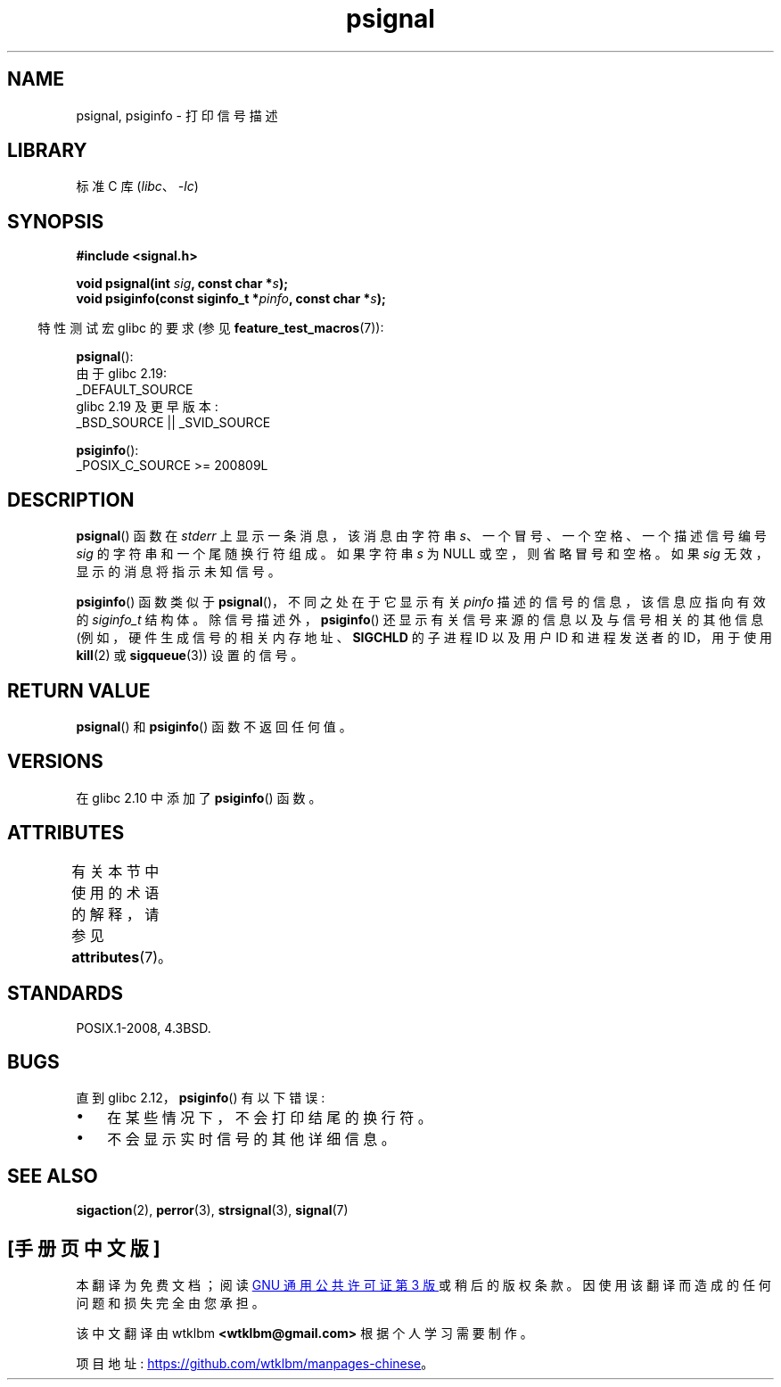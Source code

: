 .\" -*- coding: UTF-8 -*-
'\" t
.\" Copyright 1993 David Metcalfe (david@prism.demon.co.uk)
.\"
.\" SPDX-License-Identifier: Linux-man-pages-copyleft
.\"
.\" References consulted:
.\"     Linux libc source code
.\"     Lewine's _POSIX Programmer's Guide_ (O'Reilly & Associates, 1991)
.\"     386BSD man pages
.\" Modified Sat Jul 24 18:45:17 1993 by Rik Faith (faith@cs.unc.edu)
.\"*******************************************************************
.\"
.\" This file was generated with po4a. Translate the source file.
.\"
.\"*******************************************************************
.TH psignal 3 2023\-02\-05 "Linux man\-pages 6.03" 
.SH NAME
psignal, psiginfo \- 打印信号描述
.SH LIBRARY
标准 C 库 (\fIlibc\fP、\fI\-lc\fP)
.SH SYNOPSIS
.nf
\fB#include <signal.h>\fP
.PP
\fBvoid psignal(int \fP\fIsig\fP\fB, const char *\fP\fIs\fP\fB);\fP
\fBvoid psiginfo(const siginfo_t *\fP\fIpinfo\fP\fB, const char *\fP\fIs\fP\fB);\fP
.fi
.PP
.RS -4
特性测试宏 glibc 的要求 (参见 \fBfeature_test_macros\fP(7)):
.RE
.PP
\fBpsignal\fP():
.nf
    由于 glibc 2.19:
            _DEFAULT_SOURCE
    glibc 2.19 及更早版本:
        _BSD_SOURCE || _SVID_SOURCE
.fi
.PP
\fBpsiginfo\fP():
.nf
    _POSIX_C_SOURCE >= 200809L
.fi
.SH DESCRIPTION
\fBpsignal\fP() 函数在 \fIstderr\fP 上显示一条消息，该消息由字符串 \fIs\fP、一个冒号、一个空格、一个描述信号编号 \fIsig\fP
的字符串和一个尾随换行符组成。 如果字符串 \fIs\fP 为 NULL 或空，则省略冒号和空格。 如果 \fIsig\fP 无效，显示的消息将指示未知信号。
.PP
\fBpsiginfo\fP() 函数类似于 \fBpsignal\fP()，不同之处在于它显示有关 \fIpinfo\fP 描述的信号的信息，该信息应指向有效的
\fIsiginfo_t\fP 结构体。 除信号描述外，\fBpsiginfo\fP() 还显示有关信号来源的信息以及与信号相关的其他信息
(例如，硬件生成信号的相关内存地址、\fBSIGCHLD\fP 的子进程 ID 以及用户 ID 和进程发送者的 ID，用于使用 \fBkill\fP(2) 或
\fBsigqueue\fP(3)) 设置的信号。
.SH "RETURN VALUE"
\fBpsignal\fP() 和 \fBpsiginfo\fP() 函数不返回任何值。
.SH VERSIONS
在 glibc 2.10 中添加了 \fBpsiginfo\fP() 函数。
.SH ATTRIBUTES
有关本节中使用的术语的解释，请参见 \fBattributes\fP(7)。
.ad l
.nh
.TS
allbox;
lbx lb lb
l l l.
Interface	Attribute	Value
T{
\fBpsignal\fP(),
\fBpsiginfo\fP()
T}	Thread safety	MT\-Safe locale
.TE
.hy
.ad
.sp 1
.SH STANDARDS
POSIX.1\-2008, 4.3BSD.
.SH BUGS
直到 glibc 2.12，\fBpsiginfo\fP() 有以下错误:
.IP \[bu] 3
.\" FIXME . http://sourceware.org/bugzilla/show_bug.cgi?id=12107
.\" Reportedly now fixed; check glibc 2.13
在某些情况下，不会打印结尾的换行符。
.IP \[bu]
.\" FIXME . http://sourceware.org/bugzilla/show_bug.cgi?id=12108
.\" Reportedly now fixed; check glibc 2.13
不会显示实时信号的其他详细信息。
.SH "SEE ALSO"
\fBsigaction\fP(2), \fBperror\fP(3), \fBstrsignal\fP(3), \fBsignal\fP(7)
.PP
.SH [手册页中文版]
.PP
本翻译为免费文档；阅读
.UR https://www.gnu.org/licenses/gpl-3.0.html
GNU 通用公共许可证第 3 版
.UE
或稍后的版权条款。因使用该翻译而造成的任何问题和损失完全由您承担。
.PP
该中文翻译由 wtklbm
.B <wtklbm@gmail.com>
根据个人学习需要制作。
.PP
项目地址:
.UR \fBhttps://github.com/wtklbm/manpages-chinese\fR
.ME 。
